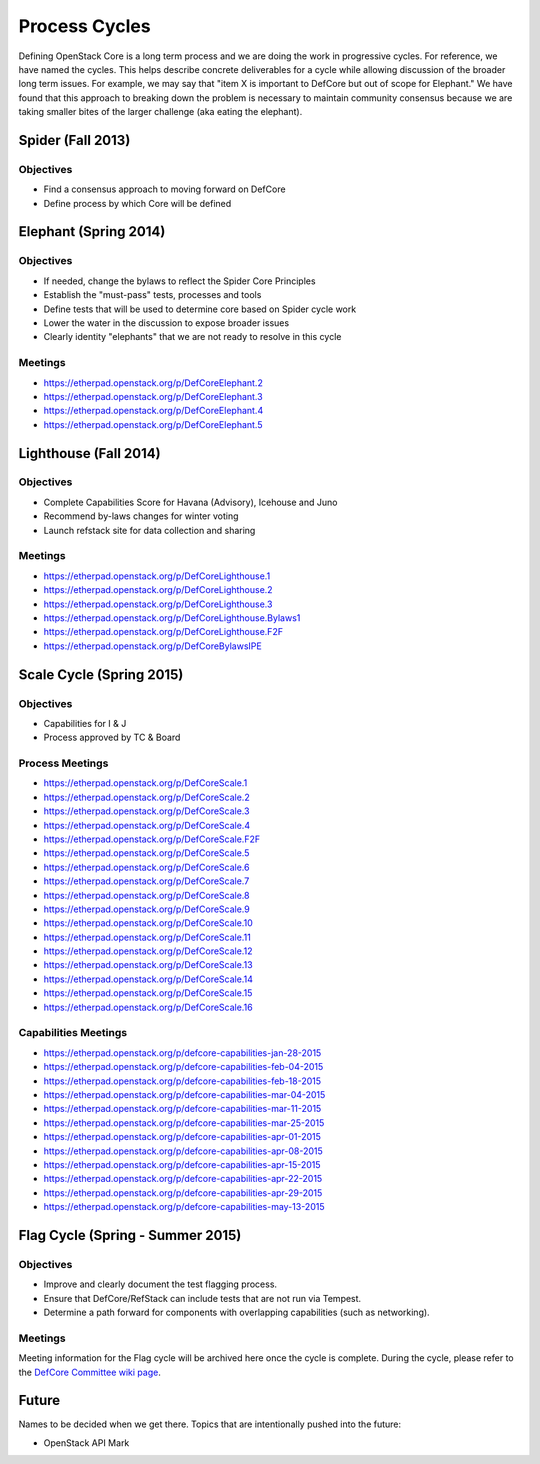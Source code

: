 Process Cycles
==============

Defining OpenStack Core is a long term process and we are doing the work
in progressive cycles. For reference, we have named the cycles. This
helps describe concrete deliverables for a cycle while allowing
discussion of the broader long term issues. For example, we may say that
"item X is important to DefCore but out of scope for Elephant." We have
found that this approach to breaking down the problem is necessary to
maintain community consensus because we are taking smaller bites of the
larger challenge (aka eating the elephant).

Spider (Fall 2013)
------------------

Objectives
~~~~~~~~~~

* Find a consensus approach to moving forward on DefCore

* Define process by which Core will be defined

Elephant (Spring 2014)
----------------------

Objectives
~~~~~~~~~~

* If needed, change the bylaws to reflect the Spider Core Principles

* Establish the "must-pass" tests, processes and tools

* Define tests that will be used to determine core based on Spider
  cycle work

* Lower the water in the discussion to expose broader issues

* Clearly identity "elephants" that we are not ready to resolve in this cycle

Meetings
~~~~~~~~

* https://etherpad.openstack.org/p/DefCoreElephant.2

* https://etherpad.openstack.org/p/DefCoreElephant.3

* https://etherpad.openstack.org/p/DefCoreElephant.4

* https://etherpad.openstack.org/p/DefCoreElephant.5

Lighthouse (Fall 2014)
----------------------

Objectives
~~~~~~~~~~

* Complete Capabilities Score for Havana (Advisory), Icehouse and
  Juno

* Recommend by-laws changes for winter voting

* Launch refstack site for data collection and sharing

Meetings
~~~~~~~~

* https://etherpad.openstack.org/p/DefCoreLighthouse.1

* https://etherpad.openstack.org/p/DefCoreLighthouse.2

* https://etherpad.openstack.org/p/DefCoreLighthouse.3

* https://etherpad.openstack.org/p/DefCoreLighthouse.Bylaws1

* https://etherpad.openstack.org/p/DefCoreLighthouse.F2F

* https://etherpad.openstack.org/p/DefCoreBylawsIPE

Scale Cycle (Spring 2015)
-------------------------

Objectives
~~~~~~~~~~

* Capabilities for I & J

* Process approved by TC & Board

Process Meetings
~~~~~~~~~~~~~~~~

* https://etherpad.openstack.org/p/DefCoreScale.1

* https://etherpad.openstack.org/p/DefCoreScale.2

* https://etherpad.openstack.org/p/DefCoreScale.3

* https://etherpad.openstack.org/p/DefCoreScale.4

* https://etherpad.openstack.org/p/DefCoreScale.F2F

* https://etherpad.openstack.org/p/DefCoreScale.5

* https://etherpad.openstack.org/p/DefCoreScale.6

* https://etherpad.openstack.org/p/DefCoreScale.7

* https://etherpad.openstack.org/p/DefCoreScale.8

* https://etherpad.openstack.org/p/DefCoreScale.9

* https://etherpad.openstack.org/p/DefCoreScale.10

* https://etherpad.openstack.org/p/DefCoreScale.11

* https://etherpad.openstack.org/p/DefCoreScale.12

* https://etherpad.openstack.org/p/DefCoreScale.13

* https://etherpad.openstack.org/p/DefCoreScale.14

* https://etherpad.openstack.org/p/DefCoreScale.15

* https://etherpad.openstack.org/p/DefCoreScale.16

Capabilities Meetings
~~~~~~~~~~~~~~~~~~~~~

* https://etherpad.openstack.org/p/defcore-capabilities-jan-28-2015

* https://etherpad.openstack.org/p/defcore-capabilities-feb-04-2015

* https://etherpad.openstack.org/p/defcore-capabilities-feb-18-2015

* https://etherpad.openstack.org/p/defcore-capabilities-mar-04-2015

* https://etherpad.openstack.org/p/defcore-capabilities-mar-11-2015

* https://etherpad.openstack.org/p/defcore-capabilities-mar-25-2015

* https://etherpad.openstack.org/p/defcore-capabilities-apr-01-2015

* https://etherpad.openstack.org/p/defcore-capabilities-apr-08-2015

* https://etherpad.openstack.org/p/defcore-capabilities-apr-15-2015

* https://etherpad.openstack.org/p/defcore-capabilities-apr-22-2015

* https://etherpad.openstack.org/p/defcore-capabilities-apr-29-2015

* https://etherpad.openstack.org/p/defcore-capabilities-may-13-2015

Flag Cycle (Spring - Summer 2015)
---------------------------------

Objectives
~~~~~~~~~~

* Improve and clearly document the test flagging process.

* Ensure that DefCore/RefStack can include tests that are not run via Tempest.

* Determine a path forward for components with overlapping capabilities
  (such as networking).

Meetings
~~~~~~~~
Meeting information for the Flag cycle will be archived here once the cycle
is complete.  During the cycle, please refer to the
`DefCore Committee wiki page <https://wiki.openstack.org/wiki/Governance/DefCoreCommittee/>`_.

Future
------

Names to be decided when we get there. Topics that
are intentionally pushed into the future:

* OpenStack API Mark
